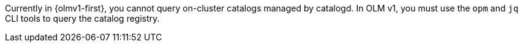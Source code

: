 // Text snippet included in the following modules:
//
// * olmv1-finding-operators-to-install.adoc

:_mod-docs-content-type: SNIPPET

Currently in {olmv1-first}, you cannot query on-cluster catalogs managed by catalogd. In OLM v1, you must use the `opm` and `jq` CLI tools to query the catalog registry.